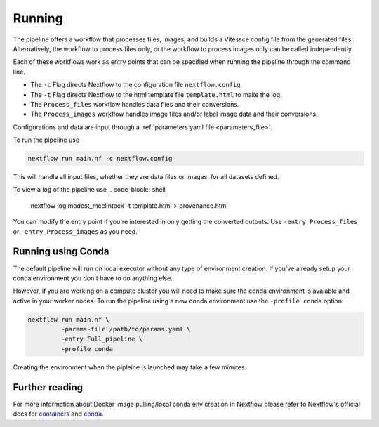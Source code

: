 .. _run:

Running
=======

The pipeline offers a workflow that processes files, images, and 
builds a Vitessce config file from the generated files.
Alternatively, the workflow to process files only, or the workflow to process images only  
can be called independently.

Each of these workflows work as entry points that can be specified when running the
pipeline through the command line.

- The ``-c`` Flag directs Nextflow to the configuration file ``nextflow.config``.
- The ``-t`` Flag directs Nextflow to the html template file ``template.html`` to make the log. 
- The ``Process_files`` workflow handles data files and their conversions.
- The ``Process_images`` workflow handles image files and/or label image data and their conversions.

Configurations and data are input through a :ref:`parameters yaml file <parameters_file>`.

To run the pipeline use

.. code-block:: shell

   nextflow run main.nf -c nextflow.config

This will handle all input files, whether they are data files or images, for all datasets
defined.

To view a log of the pipeline use
.. code-block:: shell

   nextflow log modest_mcclintock -t template.html > provenance.html

You can modify the entry point if you're interested in only getting the converted outputs.
Use ``-entry Process_files`` or ``-entry Process_images`` as you need.

Running using Conda 
-------------------

The default pipeline will run on local executor without any type of environment creation. If you've already setup your conda environment you don't have to do anything else.

However, if you are working on a compute cluster you will need to make sure the conda environment is avaiable and active in your worker nodes. To run the pipeline using a new conda environment use the ``-profile conda`` option:

.. code-block:: shell

   nextflow run main.nf \
            -params-file /path/to/params.yaml \
            -entry Full_pipeline \
            -profile conda

Creating the environment when the pipleine is launched may take a few minutes.

Further reading
---------------

For more information about Docker image pulling/local conda env creation in Nextflow please refer to Nextflow's official docs for `containers <https://www.nextflow.io/docs/latest/container.html>`__ and `conda <https://www.nextflow.io/docs/latest/conda.html>`__.